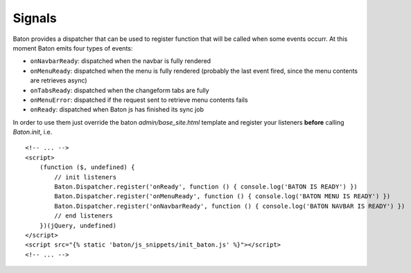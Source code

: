 Signals
=========

Baton provides a dispatcher that can be used to register function that will be called when some events occurr.
At this moment Baton emits four types of events:

- ``onNavbarReady``: dispatched when the navbar is fully rendered
- ``onMenuReady``: dispatched when the menu is fully rendered (probably the last event fired, since the menu contents are retrieves async)
- ``onTabsReady``: dispatched when the changeform tabs are fully
- ``onMenuError``: dispatched if the request sent to retrieve menu contents fails
- ``onReady``: dispatched when Baton js has finished its sync job

In order to use them just override the baton `admin/base_site.html` template and register your listeners **before** calling `Baton.init`, i.e. ::

    <!-- ... -->
    <script>
        (function ($, undefined) {
            // init listeners
            Baton.Dispatcher.register('onReady', function () { console.log('BATON IS READY') })
            Baton.Dispatcher.register('onMenuReady', function () { console.log('BATON MENU IS READY') })
            Baton.Dispatcher.register('onNavbarReady', function () { console.log('BATON NAVBAR IS READY') })
            // end listeners
        })(jQuery, undefined)
    </script>
    <script src="{% static 'baton/js_snippets/init_baton.js' %}"></script>
    <!-- ... -->
